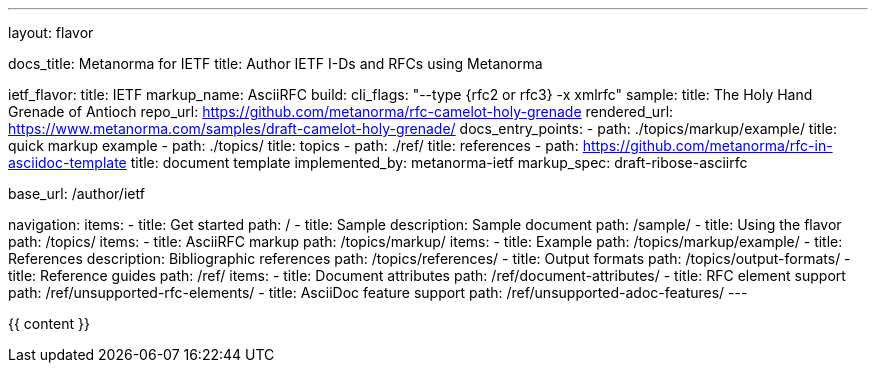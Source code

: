 ---
layout: flavor

docs_title: Metanorma for IETF
title: Author IETF I-Ds and RFCs using Metanorma

ietf_flavor:
  title: IETF
  markup_name: AsciiRFC
  build:
    cli_flags: "--type {rfc2 or rfc3} -x xmlrfc"
  sample:
    title: The Holy Hand Grenade of Antioch
    repo_url: https://github.com/metanorma/rfc-camelot-holy-grenade
    rendered_url: https://www.metanorma.com/samples/draft-camelot-holy-grenade/
  docs_entry_points: 
    - path: ./topics/markup/example/
      title: quick markup example
    - path: ./topics/
      title: topics
    - path: ./ref/
      title: references
    - path: https://github.com/metanorma/rfc-in-asciidoc-template
      title: document template
  implemented_by: metanorma-ietf
  markup_spec: draft-ribose-asciirfc

base_url: /author/ietf

navigation:
  items:
  - title: Get started
    path: /
  - title: Sample
    description: Sample document
    path: /sample/
  - title: Using the flavor
    path: /topics/
    items:
      - title: AsciiRFC markup
        path: /topics/markup/
        items:
          - title: Example
            path: /topics/markup/example/
      - title: References
        description: Bibliographic references
        path: /topics/references/
      - title: Output formats
        path: /topics/output-formats/
  - title: Reference guides
    path: /ref/
    items:
      - title: Document attributes
        path: /ref/document-attributes/
      - title: RFC element support
        path: /ref/unsupported-rfc-elements/
      - title: AsciiDoc feature support
        path: /ref/unsupported-adoc-features/
---

{{ content }}
